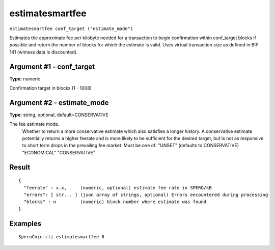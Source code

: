 .. This file is licensed under the MIT License (MIT) available on
   http://opensource.org/licenses/MIT.

estimatesmartfee
================

``estimatesmartfee conf_target ("estimate_mode")``

Estimates the approximate fee per kilobyte needed for a transaction to begin
confirmation within conf_target blocks if possible and return the number of blocks
for which the estimate is valid. Uses virtual transaction size as defined
in BIP 141 (witness data is discounted).

Argument #1 - conf_target
~~~~~~~~~~~~~~~~~~~~~~~~~

**Type:** numeric

Confirmation target in blocks (1 - 1008)

Argument #2 - estimate_mode
~~~~~~~~~~~~~~~~~~~~~~~~~~~

**Type:** string, optional, default=CONSERVATIVE

The fee estimate mode.
       Whether to return a more conservative estimate which also satisfies
       a longer history. A conservative estimate potentially returns a
       higher feerate and is more likely to be sufficient for the desired
       target, but is not as responsive to short term drops in the
       prevailing fee market.  Must be one of:
       "UNSET" (defaults to CONSERVATIVE)
       "ECONOMICAL"
       "CONSERVATIVE"

Result
~~~~~~

::

  {
    "feerate" : x.x,     (numeric, optional) estimate fee rate in SPERO/kB
    "errors": [ str... ] (json array of strings, optional) Errors encountered during processing
    "blocks" : n         (numeric) block number where estimate was found
  }

Examples
~~~~~~~~


.. highlight:: shell

::

  SperoCoin-cli estimatesmartfee 6


